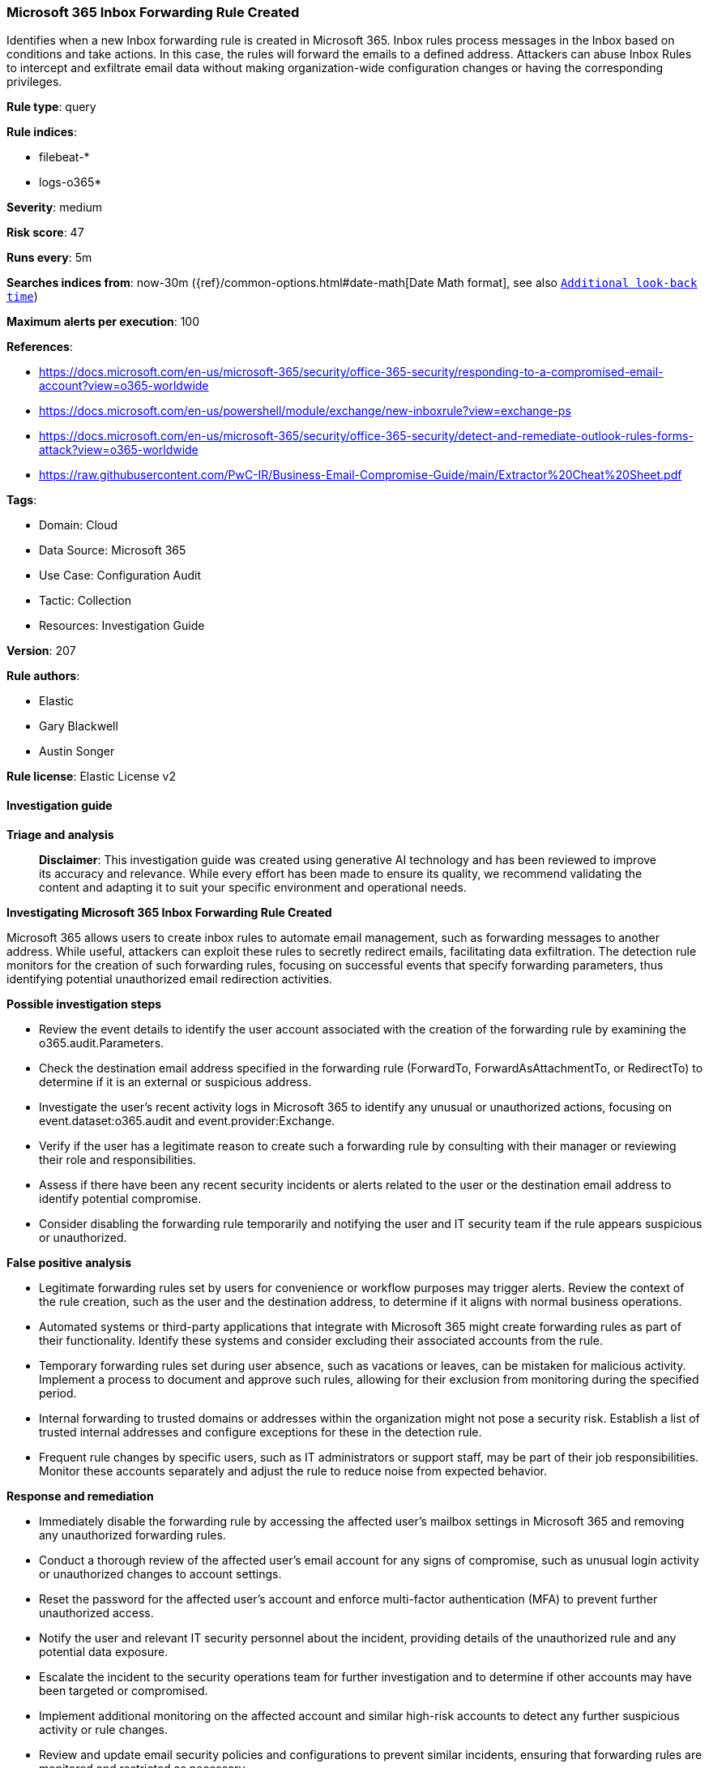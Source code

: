 [[prebuilt-rule-8-14-21-microsoft-365-inbox-forwarding-rule-created]]
=== Microsoft 365 Inbox Forwarding Rule Created

Identifies when a new Inbox forwarding rule is created in Microsoft 365. Inbox rules process messages in the Inbox based on conditions and take actions. In this case, the rules will forward the emails to a defined address. Attackers can abuse Inbox Rules to intercept and exfiltrate email data without making organization-wide configuration changes or having the corresponding privileges.

*Rule type*: query

*Rule indices*: 

* filebeat-*
* logs-o365*

*Severity*: medium

*Risk score*: 47

*Runs every*: 5m

*Searches indices from*: now-30m ({ref}/common-options.html#date-math[Date Math format], see also <<rule-schedule, `Additional look-back time`>>)

*Maximum alerts per execution*: 100

*References*: 

* https://docs.microsoft.com/en-us/microsoft-365/security/office-365-security/responding-to-a-compromised-email-account?view=o365-worldwide
* https://docs.microsoft.com/en-us/powershell/module/exchange/new-inboxrule?view=exchange-ps
* https://docs.microsoft.com/en-us/microsoft-365/security/office-365-security/detect-and-remediate-outlook-rules-forms-attack?view=o365-worldwide
* https://raw.githubusercontent.com/PwC-IR/Business-Email-Compromise-Guide/main/Extractor%20Cheat%20Sheet.pdf

*Tags*: 

* Domain: Cloud
* Data Source: Microsoft 365
* Use Case: Configuration Audit
* Tactic: Collection
* Resources: Investigation Guide

*Version*: 207

*Rule authors*: 

* Elastic
* Gary Blackwell
* Austin Songer

*Rule license*: Elastic License v2


==== Investigation guide



*Triage and analysis*


> **Disclaimer**:
> This investigation guide was created using generative AI technology and has been reviewed to improve its accuracy and relevance. While every effort has been made to ensure its quality, we recommend validating the content and adapting it to suit your specific environment and operational needs.


*Investigating Microsoft 365 Inbox Forwarding Rule Created*


Microsoft 365 allows users to create inbox rules to automate email management, such as forwarding messages to another address. While useful, attackers can exploit these rules to secretly redirect emails, facilitating data exfiltration. The detection rule monitors for the creation of such forwarding rules, focusing on successful events that specify forwarding parameters, thus identifying potential unauthorized email redirection activities.


*Possible investigation steps*


- Review the event details to identify the user account associated with the creation of the forwarding rule by examining the o365.audit.Parameters.
- Check the destination email address specified in the forwarding rule (ForwardTo, ForwardAsAttachmentTo, or RedirectTo) to determine if it is an external or suspicious address.
- Investigate the user's recent activity logs in Microsoft 365 to identify any unusual or unauthorized actions, focusing on event.dataset:o365.audit and event.provider:Exchange.
- Verify if the user has a legitimate reason to create such a forwarding rule by consulting with their manager or reviewing their role and responsibilities.
- Assess if there have been any recent security incidents or alerts related to the user or the destination email address to identify potential compromise.
- Consider disabling the forwarding rule temporarily and notifying the user and IT security team if the rule appears suspicious or unauthorized.


*False positive analysis*


- Legitimate forwarding rules set by users for convenience or workflow purposes may trigger alerts. Review the context of the rule creation, such as the user and the destination address, to determine if it aligns with normal business operations.
- Automated systems or third-party applications that integrate with Microsoft 365 might create forwarding rules as part of their functionality. Identify these systems and consider excluding their associated accounts from the rule.
- Temporary forwarding rules set during user absence, such as vacations or leaves, can be mistaken for malicious activity. Implement a process to document and approve such rules, allowing for their exclusion from monitoring during the specified period.
- Internal forwarding to trusted domains or addresses within the organization might not pose a security risk. Establish a list of trusted internal addresses and configure exceptions for these in the detection rule.
- Frequent rule changes by specific users, such as IT administrators or support staff, may be part of their job responsibilities. Monitor these accounts separately and adjust the rule to reduce noise from expected behavior.


*Response and remediation*


- Immediately disable the forwarding rule by accessing the affected user's mailbox settings in Microsoft 365 and removing any unauthorized forwarding rules.
- Conduct a thorough review of the affected user's email account for any signs of compromise, such as unusual login activity or unauthorized changes to account settings.
- Reset the password for the affected user's account and enforce multi-factor authentication (MFA) to prevent further unauthorized access.
- Notify the user and relevant IT security personnel about the incident, providing details of the unauthorized rule and any potential data exposure.
- Escalate the incident to the security operations team for further investigation and to determine if other accounts may have been targeted or compromised.
- Implement additional monitoring on the affected account and similar high-risk accounts to detect any further suspicious activity or rule changes.
- Review and update email security policies and configurations to prevent similar incidents, ensuring that forwarding rules are monitored and restricted as necessary.

==== Setup


The Office 365 Logs Fleet integration, Filebeat module, or similarly structured data is required to be compatible with this rule.

==== Rule query


[source, js]
----------------------------------
event.dataset:o365.audit and event.provider:Exchange and
event.category:web and event.action:("New-InboxRule" or "Set-InboxRule") and
    (
        o365.audit.Parameters.ForwardTo:* or
        o365.audit.Parameters.ForwardAsAttachmentTo:* or
        o365.audit.Parameters.RedirectTo:*
    )
    and event.outcome:success

----------------------------------

*Framework*: MITRE ATT&CK^TM^

* Tactic:
** Name: Collection
** ID: TA0009
** Reference URL: https://attack.mitre.org/tactics/TA0009/
* Technique:
** Name: Email Collection
** ID: T1114
** Reference URL: https://attack.mitre.org/techniques/T1114/
* Sub-technique:
** Name: Email Forwarding Rule
** ID: T1114.003
** Reference URL: https://attack.mitre.org/techniques/T1114/003/
